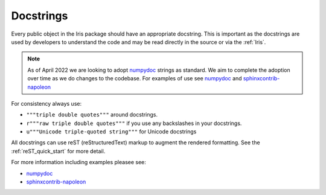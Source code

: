 .. _docstrings:

==========
Docstrings
==========

Every public object in the Iris package should have an appropriate docstring.
This is important as the docstrings are used by developers to understand
the code and may be read directly in the source or via the :ref:`Iris`.

.. note::
   As of April 2022 we are looking to adopt `numpydoc`_ strings as standard.
   We aim to complete the adoption over time as we do changes to the codebase.
   For examples of use see `numpydoc`_ and `sphinxcontrib-napoleon`_

For consistency always use:

* ``"""triple double quotes"""`` around docstrings.
* ``r"""raw triple double quotes"""`` if you use any backslashes in your
  docstrings.
* ``u"""Unicode triple-quoted string"""`` for Unicode docstrings

All docstrings can use reST (reStructuredText) markup to augment the
rendered formatting.  See the :ref:`reST_quick_start` for more detail.

For more information including examples pleasee see:

* `numpydoc`_
* `sphinxcontrib-napoleon`_


.. _numpydoc: https://numpydoc.readthedocs.io/en/latest/format.html#style-guide
.. _sphinxcontrib-napoleon: https://sphinxcontrib-napoleon.readthedocs.io/en/latest/example_numpy.html